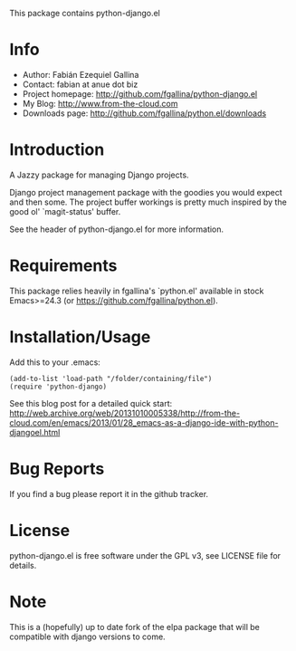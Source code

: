 This package contains python-django.el

* Info

  + Author: Fabián Ezequiel Gallina
  + Contact: fabian at anue dot biz
  + Project homepage: http://github.com/fgallina/python-django.el
  + My Blog: http://www.from-the-cloud.com
  + Downloads page: http://github.com/fgallina/python.el/downloads

* Introduction

  A Jazzy package for managing Django projects.

  Django project management package with the goodies you would expect
  and then some.  The project buffer workings is pretty much inspired
  by the good ol' `magit-status' buffer.

  See the header of python-django.el for more information.

* Requirements

  This package relies heavily in fgallina's `python.el' available in
  stock Emacs>=24.3 (or https://github.com/fgallina/python.el).

* Installation/Usage

  Add this to your .emacs:

  #+BEGIN_EXAMPLE
  (add-to-list 'load-path "/folder/containing/file")
  (require 'python-django)
  #+END_EXAMPLE

  See this blog post for a detailed quick start:
  http://web.archive.org/web/20131010005338/http://from-the-cloud.com/en/emacs/2013/01/28_emacs-as-a-django-ide-with-python-djangoel.html

* Bug Reports

  If you find a bug please report it in the github tracker.

* License

  python-django.el is free software under the GPL v3, see LICENSE file
  for details.
* Note
  This is a (hopefully) up to date fork of the elpa package that will be compatible with django versions to come.
